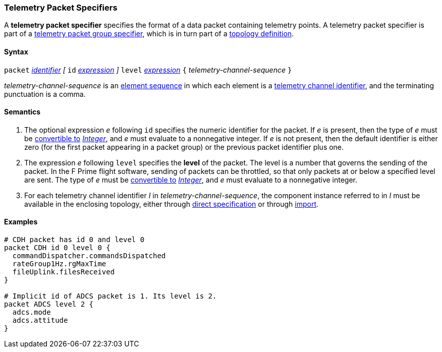 === Telemetry Packet Specifiers

A *telemetry packet specifier* specifies the format of a data
packet containing telemetry points.
A telemetry packet specifier is part of a
<<Specifiers_Telemetry-Packet-Group-Specifiers,telemetry packet group 
specifier>>, which is in turn part of a
<<Definitions_Topology-Definitions,topology definition>>.

==== Syntax

`packet`
<<Lexical-Elements_Identifiers,_identifier_>>
_[_
`id` <<Expressions,_expression_>>
_]_
`level` <<Expressions,_expression_>>
`{` _telemetry-channel-sequence_ `}`

_telemetry-channel-sequence_ is an
<<Element-Sequences,element sequence>> in
which each element is a
<<Component-Instance-Member-Identifiers_Telemetry-Channel-Identifiers,
telemetry channel identifier>>,
and the terminating punctuation is a comma.

==== Semantics

. The optional expression _e_ following `id` specifies the numeric
identifier for the packet.
If _e_ is present, then the type of _e_ must be
<<Type-Checking_Type-Conversion,convertible to>>
<<Types_Internal-Types_Integer,_Integer_>>, and _e_ must evaluate
to a nonnegative integer.
If _e_ is not present, then the default identifier is either zero (for the
first
packet appearing in a packet group) or the previous packet identifier plus one.

. The expression _e_ following `level` specifies the
*level* of the packet.
The level is a number that governs the sending of the packet.
In the F Prime flight software, sending of packets can be throttled,
so that only packets at or below a specified level are sent.
The type of _e_ must be
<<Type-Checking_Type-Conversion,convertible to>>
<<Types_Internal-Types_Integer,_Integer_>>, and _e_ must evaluate
to a nonnegative integer.

. For each telemetry channel identifier _I_ in _telemetry-channel-sequence_,
the component instance referred to in _I_ must be
available in the enclosing topology, either through
<<Specifiers_Component-Instance-Specifiers,direct specification>>
or through
<<Specifiers_Topology-Import-Specifiers,import>>.

==== Examples

[source,fpp]
----
# CDH packet has id 0 and level 0
packet CDH id 0 level 0 {
  commandDispatcher.commandsDispatched
  rateGroup1Hz.rgMaxTime
  fileUplink.filesReceived
}

# Implicit id of ADCS packet is 1. Its level is 2.
packet ADCS level 2 {
  adcs.mode
  adcs.attitude
}
----
